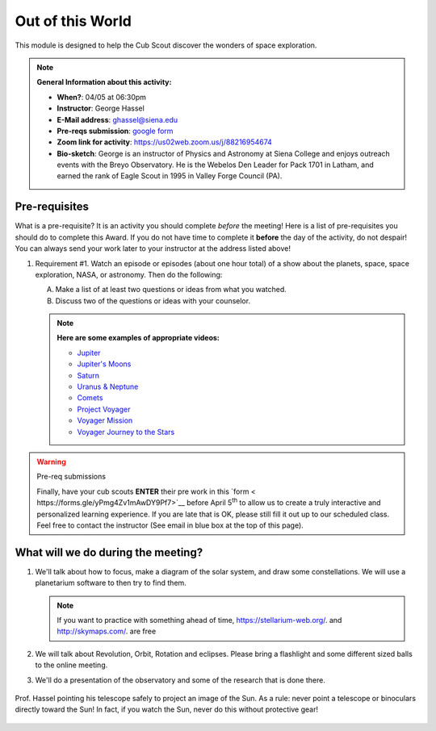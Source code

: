 .. _ootw:
     
Out of this World
+++++++++++++++++

This module is designed to help the Cub Scout discover the wonders of space exploration.


.. note::
   **General Information about this activity:**

   * **When?**: 04/05 at 06:30pm
   * **Instructor**: George Hassel
   * **E-Mail address**: ghassel@siena.edu
   * **Pre-reqs submission**: `google form <https://forms.gle/yPmg4Zv1mAwDY9Pf7>`__
   * **Zoom link for activity**: https://us02web.zoom.us/j/88216954674
   * **Bio-sketch**: George is an instructor of Physics and Astronomy at Siena College and enjoys outreach events with the Breyo Observatory.   He is the Webelos Den  Leader for Pack 1701 in Latham, and earned the rank of Eagle Scout in 1995 in Valley Forge Council (PA).  


Pre-requisites
--------------

What is a pre-requisite? It is an activity you should complete *before* the meeting! Here is a list of pre-requisites you should do to complete this Award. If you do not have time to complete it **before** the day of the activity, do not despair! You can always send your work later to your instructor at the address listed above!

1. Requirement #1. Watch an episode or episodes (about one hour total) of a show about the planets, space, space exploration, NASA, or astronomy. Then do the following:

   A. Make a list of at least two questions or ideas from what you watched.
   B. Discuss two of the questions or ideas with your counselor.


   .. note::

      **Here are some examples of appropriate videos:**

      * `Jupiter <https://www.youtube.com/watch?v=Xwn8fQSW7-8&list=PL8dPuuaLjXtPAJr1ysd5yGIyiSFuh0mIL&index=17>`__
      * `Jupiter's Moons <https://www.youtube.com/watch?v=HaFaf7vbgpE&list=PL8dPuuaLjXtPAJr1ysd5yGIyiSFuh0mIL&index=18>`__
      * `Saturn <https://www.youtube.com/watch?v=E8GNde5nCSg&list=PL8dPuuaLjXtPAJr1ysd5yGIyiSFuh0mIL&index=19>`__
      * `Uranus & Neptune <https://www.youtube.com/watch?v=1hIwD17Crko&list=PL8dPuuaLjXtPAJr1ysd5yGIyiSFuh0mIL&index=20>`__
      * `Comets <https://www.youtube.com/watch?v=yB9HHyPpKds&list=PL8dPuuaLjXtPAJr1ysd5yGIyiSFuh0mIL&index=22&t=29s>`__
      * `Project Voyager <https://www.youtube.com/watch?v=NPEEQm7bzcI>`__
      * `Voyager Mission <https://www.youtube.com/watch?v=US_byEAbXP0&t=11s>`__
      * `Voyager Journey to the Stars <https://www.youtube.com/watch?v=seXbrauRTY4&t=8s>`__



.. warning:: Pre-req submissions

   Finally, have your cub scouts **ENTER** their pre work in this `form < https://forms.gle/yPmg4Zv1mAwDY9Pf7>`__ before April 5\ :sup:`th` to allow us to create a truly interactive and personalized learning experience. If you are late that is OK, please still fill it out up to our scheduled class. Feel free to contact the instructor (See email in blue box at the top of this page).

What will we do during the meeting?
-----------------------------------

1. We'll talk about how to focus, make a diagram of the solar system, and draw some constellations.  We will use a planetarium software to then try to find them.

   .. note::

      If you want to practice with something ahead of time, https://stellarium-web.org/. and http://skymaps.com/.  are free

2. We will talk about Revolution, Orbit, Rotation and eclipses. Please bring a flashlight and some different sized balls to the online meeting. 

3. We'll do a presentation of the observatory and some of the research that is done there.


.. figure:: _images/SunandTelescope2.jpg
   :width: 600px
   :align: center
   :alt: Alternative text

   Prof. Hassel pointing his telescope safely to project an image of the Sun. As a rule: never point a telescope or binoculars directly toward the Sun! In fact, if you watch the Sun, never do this without protective gear!

